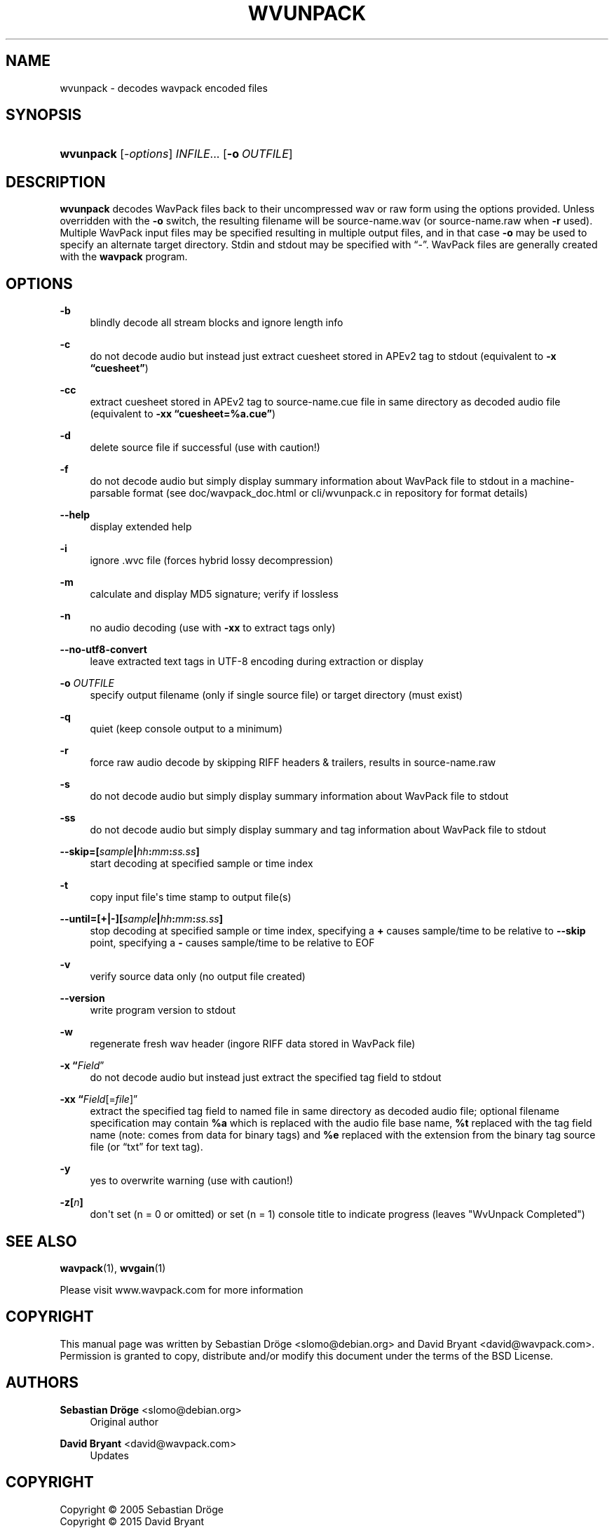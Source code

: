'\" t
.\"     Title: wvunpack
.\"    Author: Sebastian Dröge <slomo@debian.org>
.\" Generator: DocBook XSL Stylesheets v1.78.1 <http://docbook.sf.net/>
.\"      Date: 2015-05-10
.\"    Manual: WavPack Executable Programs
.\"    Source: WavPack 4.75.0
.\"  Language: English
.\"
.TH "WVUNPACK" "1" "2015\-05\-10" "WavPack 4\&.75\&.0" "WavPack Executable Programs"
.\" -----------------------------------------------------------------
.\" * Define some portability stuff
.\" -----------------------------------------------------------------
.\" ~~~~~~~~~~~~~~~~~~~~~~~~~~~~~~~~~~~~~~~~~~~~~~~~~~~~~~~~~~~~~~~~~
.\" http://bugs.debian.org/507673
.\" http://lists.gnu.org/archive/html/groff/2009-02/msg00013.html
.\" ~~~~~~~~~~~~~~~~~~~~~~~~~~~~~~~~~~~~~~~~~~~~~~~~~~~~~~~~~~~~~~~~~
.ie \n(.g .ds Aq \(aq
.el       .ds Aq '
.\" -----------------------------------------------------------------
.\" * set default formatting
.\" -----------------------------------------------------------------
.\" disable hyphenation
.nh
.\" disable justification (adjust text to left margin only)
.ad l
.\" -----------------------------------------------------------------
.\" * MAIN CONTENT STARTS HERE *
.\" -----------------------------------------------------------------
.SH "NAME"
wvunpack \- decodes wavpack encoded files
.SH "SYNOPSIS"
.HP \w'\fBwvunpack\fR\ 'u
\fBwvunpack\fR [\fB\fI\-options\fR\fR] \fB\fIINFILE\fR\fR... [\fB\-o\ \fR\fB\fIOUTFILE\fR\fR]
.SH "DESCRIPTION"
.PP
\fBwvunpack\fR
decodes WavPack files back to their uncompressed wav or raw form using the options provided\&. Unless overridden with the
\fB\-o\fR
switch, the resulting filename will be
source\-name\&.wav
(or
source\-name\&.raw
when
\fB\-r\fR
used)\&. Multiple WavPack input files may be specified resulting in multiple output files, and in that case
\fB\-o\fR
may be used to specify an alternate target directory\&.
Stdin
and
stdout
may be specified with
\(lq\-\(rq\&. WavPack files are generally created with the
\fBwavpack\fR
program\&.
.SH "OPTIONS"
.PP
.PP
\fB\-b\fR
.RS 4
blindly decode all stream blocks and ignore length info
.RE
.PP
\fB\-c\fR
.RS 4
do not decode audio but instead just extract cuesheet stored in APEv2 tag to
stdout
(equivalent to
\fB\-x \fR\fB\(lqcuesheet\(rq\fR)
.RE
.PP
\fB\-cc\fR
.RS 4
extract cuesheet stored in APEv2 tag to
source\-name\&.cue
file in same directory as decoded audio file (equivalent to
\fB\-xx \fR\fB\(lqcuesheet=%a\&.cue\(rq\fR)
.RE
.PP
\fB\-d\fR
.RS 4
delete source file if successful (use with caution!)
.RE
.PP
\fB\-f\fR
.RS 4
do not decode audio but simply display summary information about WavPack file to
stdout
in a machine\-parsable format (see
doc/wavpack_doc\&.html
or
cli/wvunpack\&.c
in repository for format details)
.RE
.PP
\fB\-\-help\fR
.RS 4
display extended help
.RE
.PP
\fB\-i\fR
.RS 4
ignore \&.wvc file (forces hybrid lossy decompression)
.RE
.PP
\fB\-m\fR
.RS 4
calculate and display MD5 signature; verify if lossless
.RE
.PP
\fB\-n\fR
.RS 4
no audio decoding (use with
\fB\-xx\fR
to extract tags only)
.RE
.PP
\fB\-\-no\-utf8\-convert\fR
.RS 4
leave extracted text tags in UTF\-8 encoding during extraction or display
.RE
.PP
\fB\-o \fR\fB\fIOUTFILE\fR\fR
.RS 4
specify output filename (only if single source file) or target directory (must exist)
.RE
.PP
\fB\-q\fR
.RS 4
quiet (keep console output to a minimum)
.RE
.PP
\fB\-r\fR
.RS 4
force raw audio decode by skipping RIFF headers & trailers, results in
source\-name\&.raw
.RE
.PP
\fB\-s\fR
.RS 4
do not decode audio but simply display summary information about WavPack file to
stdout
.RE
.PP
\fB\-ss\fR
.RS 4
do not decode audio but simply display summary and tag information about WavPack file to
stdout
.RE
.PP
\fB \-\-skip=[\fR\fB\fIsample\fR\fR\fB|\fR\fB\fIhh\fR\fR\fB:\fR\fB\fImm\fR\fR\fB:\fR\fB\fIss\&.ss\fR\fR\fB] \fR
.RS 4
start decoding at specified sample or time index
.RE
.PP
\fB\-t\fR
.RS 4
copy input file\*(Aqs time stamp to output file(s)
.RE
.PP
\fB \-\-until=[+|\-][\fR\fB\fIsample\fR\fR\fB|\fR\fB\fIhh\fR\fR\fB:\fR\fB\fImm\fR\fR\fB:\fR\fB\fIss\&.ss\fR\fR\fB] \fR
.RS 4
stop decoding at specified sample or time index, specifying a
\fB+\fR
causes sample/time to be relative to
\fB\-\-skip\fR
point, specifying a
\fB\-\fR
causes sample/time to be relative to
EOF
.RE
.PP
\fB\-v\fR
.RS 4
verify source data only (no output file created)
.RE
.PP
\fB\-\-version\fR
.RS 4
write program version to
stdout
.RE
.PP
\fB\-w\fR
.RS 4
regenerate fresh wav header (ingore RIFF data stored in WavPack file)
.RE
.PP
\fB\-x \fR\fB\(lq\fIField\fR\(rq\fR
.RS 4
do not decode audio but instead just extract the specified tag field to
stdout
.RE
.PP
\fB\-xx \fR\fB\(lq\fIField\fR[=\fIfile\fR]\(rq\fR
.RS 4
extract the specified tag field to named file in same directory as decoded audio file; optional filename specification may contain
\fB%a\fR
which is replaced with the audio file base name,
\fB%t\fR
replaced with the tag field name (note: comes from data for binary tags) and
\fB%e\fR
replaced with the extension from the binary tag source file (or
\(lqtxt\(rq
for text tag)\&.
.RE
.PP
\fB\-y\fR
.RS 4
yes to overwrite warning (use with caution!)
.RE
.PP
\fB\-z[\fR\fB\fIn\fR\fR\fB]\fR
.RS 4
don\*(Aqt set (n = 0 or omitted) or set (n = 1) console title to indicate progress (leaves "WvUnpack Completed")
.RE
.SH "SEE ALSO"
.PP
\fBwavpack\fR(1),
\fBwvgain\fR(1)
.PP
Please visit www\&.wavpack\&.com for more information
.SH "COPYRIGHT"
.PP
This manual page was written by Sebastian Dröge
<slomo@debian\&.org>
and David Bryant
<david@wavpack\&.com>\&. Permission is granted to copy, distribute and/or modify this document under the terms of the
BSD
License\&.
.SH "AUTHORS"
.PP
\fBSebastian Dröge\fR <\&slomo@debian\&.org\&>
.RS 4
Original author
.RE
.PP
\fBDavid Bryant\fR <\&david@wavpack\&.com\&>
.RS 4
Updates
.RE
.SH "COPYRIGHT"
.br
Copyright \(co 2005 Sebastian Dröge
.br
Copyright \(co 2015 David Bryant
.br
